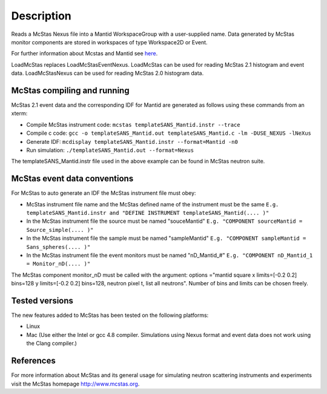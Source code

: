 .. algorithm::

.. summary::

.. alias::

.. properties::

Description
-----------

Reads a McStas Nexus file into a Mantid WorkspaceGroup with a 
user-supplied name. Data generated by McStas monitor components are 
stored in workspaces of type Workspace2D or Event.

For further information about Mcstas and Mantid see `here <https://github.com/McStasMcXtrace/McCode/wiki/McStas-and-Mantid>`_.

LoadMcStas replaces LoadMcStasEventNexus. LoadMcStas can be used for 
reading McStas 2.1 histogram and event data. LoadMcStasNexus can be used 
for reading McStas 2.0 histogram data. 


McStas compiling and running
############################

McStas 2.1 event data and the corresponding IDF for Mantid are generated as 
follows using these commands from an xterm:

- Compile McStas instrument code: 
  ``mcstas templateSANS_Mantid.instr --trace``

- Compile c code: 
  ``gcc -o templateSANS_Mantid.out templateSANS_Mantid.c -lm -DUSE_NEXUS -lNeXus``

- Generate IDF: 
  ``mcdisplay templateSANS_Mantid.instr --format=Mantid -n0``

- Run simulation: 
  ``./templateSANS_Mantid.out --format=Nexus``

The templateSANS_Mantid.instr file used in the above example can be found in 
McStas neutron suite.


McStas event data conventions
#############################

For McStas to auto generate an IDF the McStas instrument file must obey:

- McStas instrument file name and the McStas defined name of the instrument must be the same
  ``E.g. templateSANS_Mantid.instr and "DEFINE INSTRUMENT templateSANS_Mantid(.... )"`` 

- In the McStas instrument file the source must be named "souceMantid"
  ``E.g. "COMPONENT sourceMantid = Source_simple(.... )"``

- In the McStas instrument file the sample must be named "sampleMantid"
  ``E.g. "COMPONENT sampleMantid = Sans_spheres(.... )"``


- In the McStas instrument file the event monitors must be named "nD_Mantid_#"
  ``E.g. "COMPONENT nD_Mantid_1 = Monitor_nD(.... )"``

The McStas component monitor_nD must be called with the argument: 
options ="mantid square x limits=[-0.2 0.2] bins=128 y limits=[-0.2 0.2] bins=128, neutron pixel t, list all neutrons".  
Number of bins and limits can be chosen freely.

 
Tested versions
###############

The new features added to McStas has been tested on the following platforms:

- Linux
- Mac 
  (Use either the Intel or gcc 4.8 compiler. Simulations using Nexus format and 
  event data does not work using the Clang compiler.)


References
##########

For more information about McStas and its general usage for simulating neutron 
scattering instruments and experiments visit the McStas homepage http://www.mcstas.org.


.. categories::

.. sourcelink::
